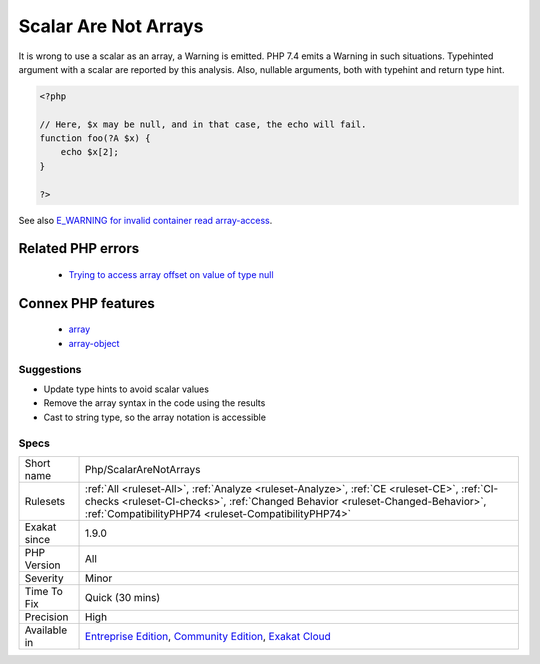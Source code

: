 .. _php-scalararenotarrays:

.. _scalar-are-not-arrays:

Scalar Are Not Arrays
+++++++++++++++++++++

.. meta::
	:description:
		Scalar Are Not Arrays: It is wrong to use a scalar as an array, a Warning is emitted.
	:twitter:card: summary_large_image
	:twitter:site: @exakat
	:twitter:title: Scalar Are Not Arrays
	:twitter:description: Scalar Are Not Arrays: It is wrong to use a scalar as an array, a Warning is emitted
	:twitter:creator: @exakat
	:twitter:image:src: https://www.exakat.io/wp-content/uploads/2020/06/logo-exakat.png
	:og:image: https://www.exakat.io/wp-content/uploads/2020/06/logo-exakat.png
	:og:title: Scalar Are Not Arrays
	:og:type: article
	:og:description: It is wrong to use a scalar as an array, a Warning is emitted
	:og:url: https://php-tips.readthedocs.io/en/latest/tips/Php/ScalarAreNotArrays.html
	:og:locale: en
It is wrong to use a scalar as an array, a Warning is emitted. PHP 7.4 emits a Warning in such situations.
Typehinted argument with a scalar are reported by this analysis. Also, nullable arguments, both with typehint and return type hint.

.. code-block:: php
   
   <?php
   
   // Here, $x may be null, and in that case, the echo will fail.
   function foo(?A $x) { 
       echo $x[2]; 
   }
   
   ?>

See also `E_WARNING for invalid container read array-access <https://wiki.php.net/rfc/notice-for-non-valid-array-container>`_.

Related PHP errors 
-------------------

  + `Trying to access array offset on value of type null <https://php-errors.readthedocs.io/en/latest/messages/trying-to-access-array-offset-on-%25s.html>`_



Connex PHP features
-------------------

  + `array <https://php-dictionary.readthedocs.io/en/latest/dictionary/array.ini.html>`_
  + `array-object <https://php-dictionary.readthedocs.io/en/latest/dictionary/array-object.ini.html>`_


Suggestions
___________

* Update type hints to avoid scalar values
* Remove the array syntax in the code using the results
* Cast to string type, so the array notation is accessible




Specs
_____

+--------------+--------------------------------------------------------------------------------------------------------------------------------------------------------------------------------------------------------------------------------------+
| Short name   | Php/ScalarAreNotArrays                                                                                                                                                                                                               |
+--------------+--------------------------------------------------------------------------------------------------------------------------------------------------------------------------------------------------------------------------------------+
| Rulesets     | :ref:`All <ruleset-All>`, :ref:`Analyze <ruleset-Analyze>`, :ref:`CE <ruleset-CE>`, :ref:`CI-checks <ruleset-CI-checks>`, :ref:`Changed Behavior <ruleset-Changed-Behavior>`, :ref:`CompatibilityPHP74 <ruleset-CompatibilityPHP74>` |
+--------------+--------------------------------------------------------------------------------------------------------------------------------------------------------------------------------------------------------------------------------------+
| Exakat since | 1.9.0                                                                                                                                                                                                                                |
+--------------+--------------------------------------------------------------------------------------------------------------------------------------------------------------------------------------------------------------------------------------+
| PHP Version  | All                                                                                                                                                                                                                                  |
+--------------+--------------------------------------------------------------------------------------------------------------------------------------------------------------------------------------------------------------------------------------+
| Severity     | Minor                                                                                                                                                                                                                                |
+--------------+--------------------------------------------------------------------------------------------------------------------------------------------------------------------------------------------------------------------------------------+
| Time To Fix  | Quick (30 mins)                                                                                                                                                                                                                      |
+--------------+--------------------------------------------------------------------------------------------------------------------------------------------------------------------------------------------------------------------------------------+
| Precision    | High                                                                                                                                                                                                                                 |
+--------------+--------------------------------------------------------------------------------------------------------------------------------------------------------------------------------------------------------------------------------------+
| Available in | `Entreprise Edition <https://www.exakat.io/entreprise-edition>`_, `Community Edition <https://www.exakat.io/community-edition>`_, `Exakat Cloud <https://www.exakat.io/exakat-cloud/>`_                                              |
+--------------+--------------------------------------------------------------------------------------------------------------------------------------------------------------------------------------------------------------------------------------+


